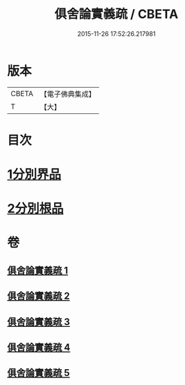 #+TITLE: 俱舍論實義疏 / CBETA
#+DATE: 2015-11-26 17:52:26.217981
* 版本
 |     CBETA|【電子佛典集成】|
 |         T|【大】     |

* 目次
* [[file:KR6l0030_001.txt::001-0325a16][1分別界品]]
* [[file:KR6l0030_005.txt::005-0327a27][2分別根品]]
* 卷
** [[file:KR6l0030_001.txt][俱舍論實義疏 1]]
** [[file:KR6l0030_002.txt][俱舍論實義疏 2]]
** [[file:KR6l0030_003.txt][俱舍論實義疏 3]]
** [[file:KR6l0030_004.txt][俱舍論實義疏 4]]
** [[file:KR6l0030_005.txt][俱舍論實義疏 5]]
